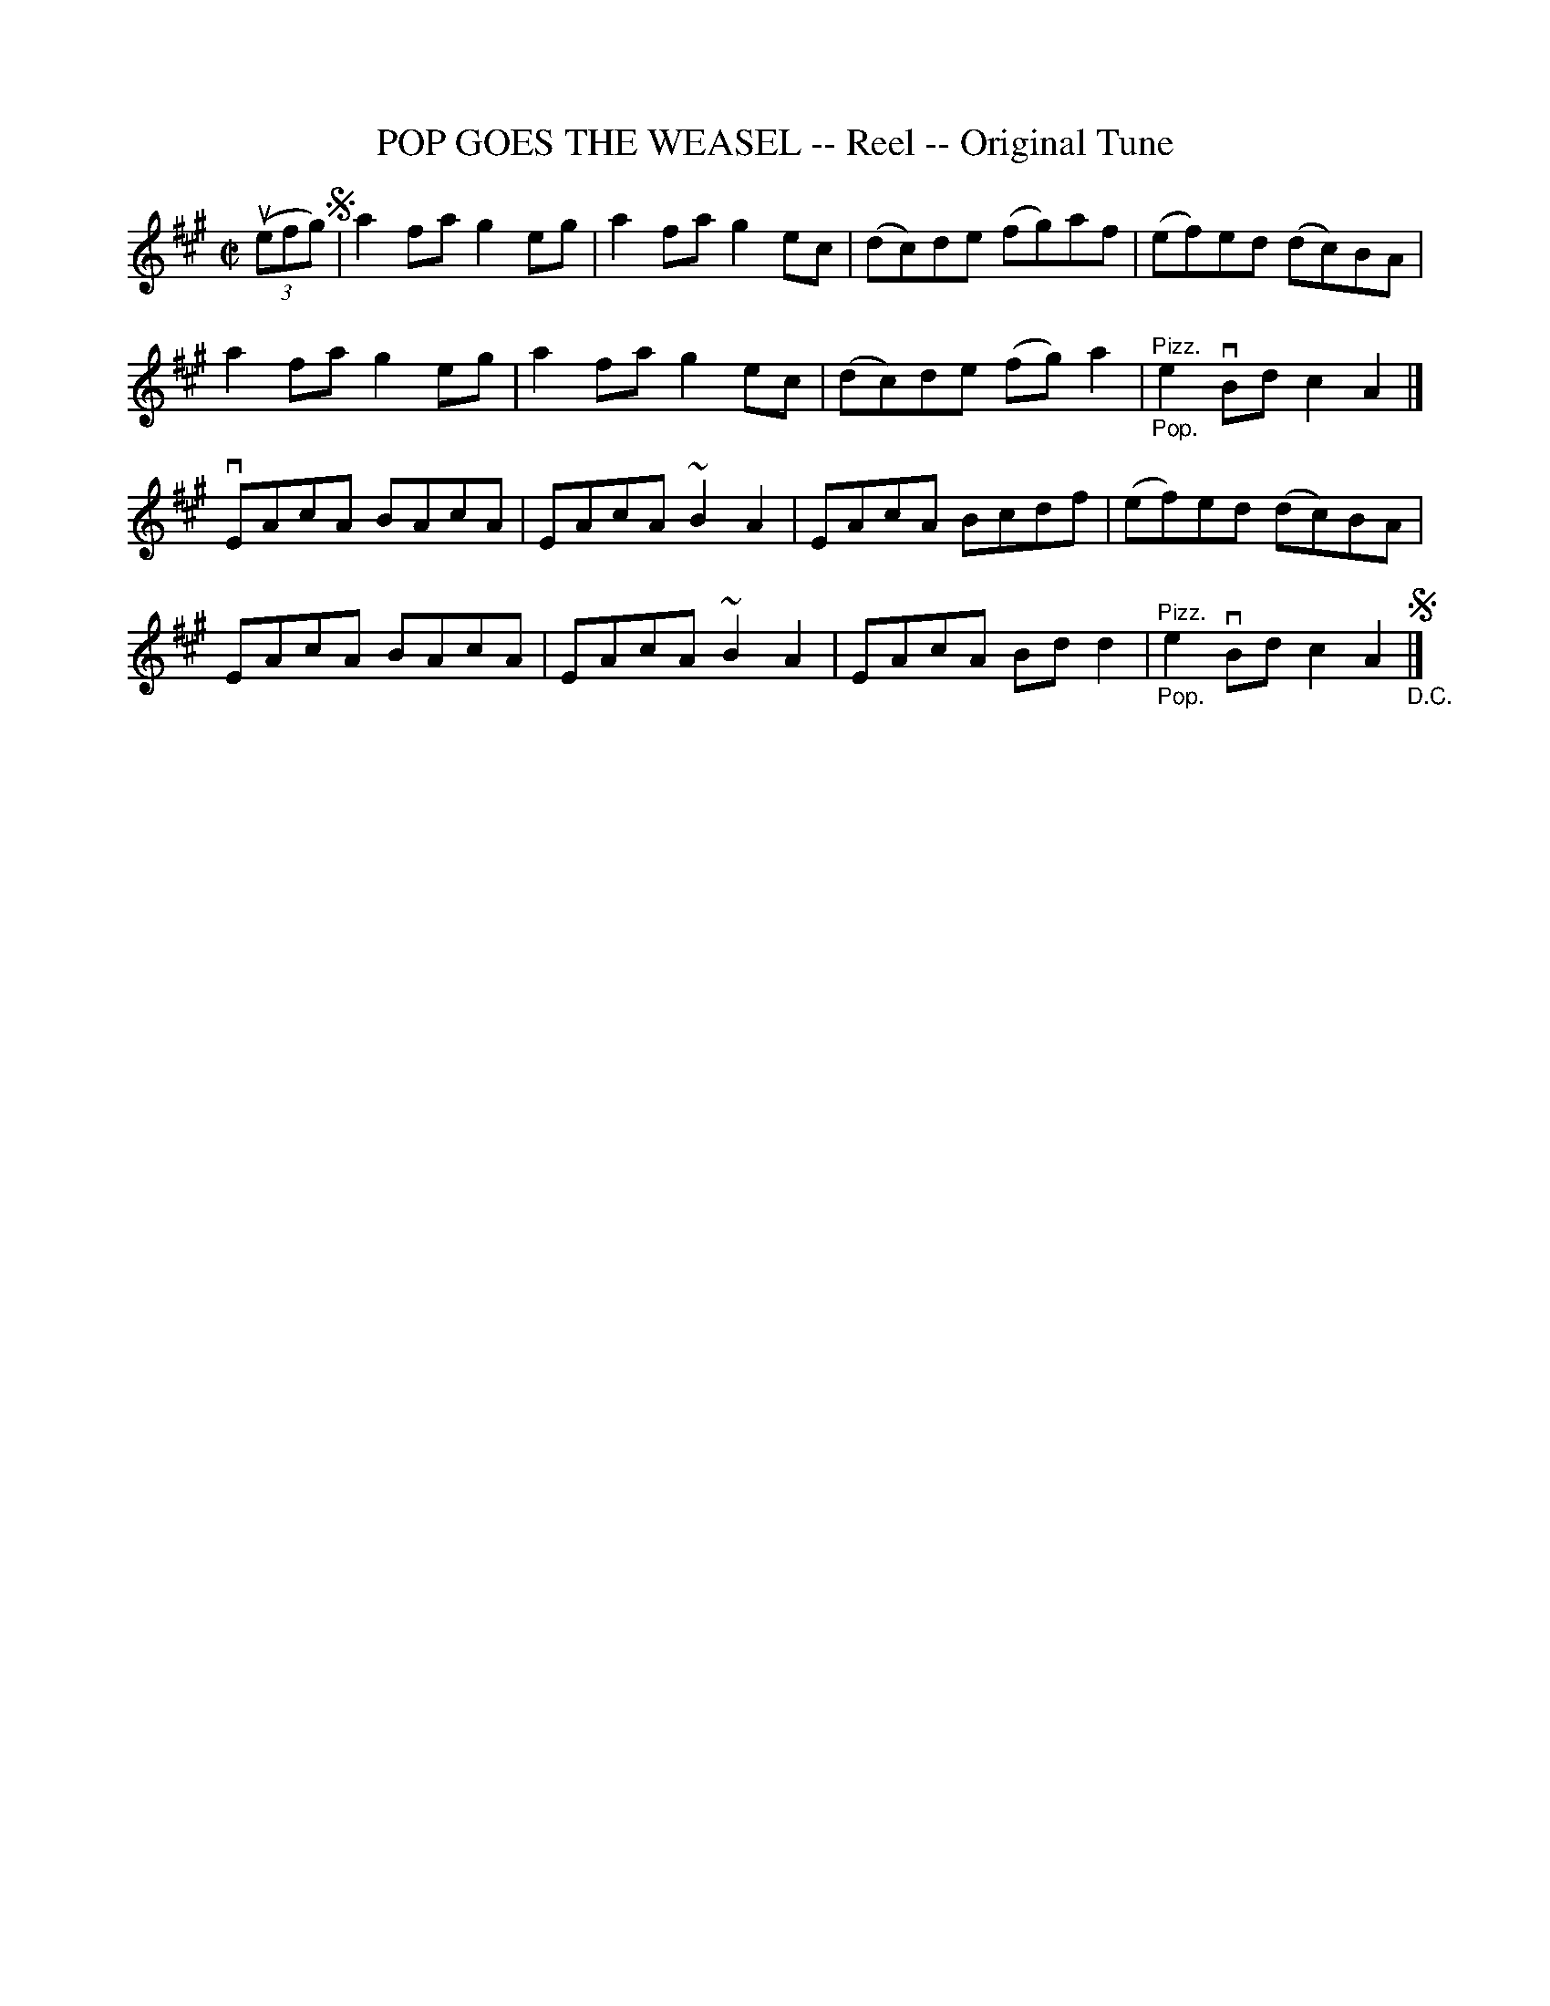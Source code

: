 X: 21203
T: POP GOES THE WEASEL -- Reel -- Original Tune
R: reel
B: K\"ohler's Violin Repository, v.2, 1885 p.120 #3
F: http://www.archive.org/details/klersviolinrepos02rugg
Z: 2012 John Chambers <jc:trillian.mit.edu>
M: C|
L: 1/8
K: A
((3uefg) !segno!|\
a2fa g2eg | a2fa g2ec | (dc)de (fg)af | (ef)ed (dc)BA |
a2fa g2eg | a2fa g2ec | (dc)de (fg)a2 | "^Pizz.""_Pop."e2vBd c2A2 |]
vEAcA BAcA | EAcA ~B2A2 | EAcA Bcdf | (ef)ed (dc)BA |
 EAcA BAcA | EAcA ~B2A2 | EAcA Bdd2 | "^Pizz.""_Pop."e2vBd c2A2 !segno!"_D.C."|]
